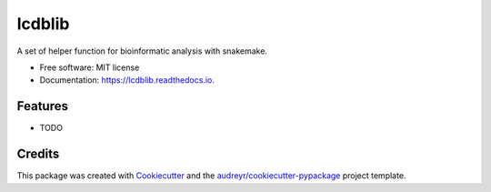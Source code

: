 ===============================
lcdblib
===============================


.. image:: https://img.shields.io/pypi/v/lcdblib.svg
        :target: https://pypi.python.org/pypi/lcdblib

.. image:: https://img.shields.io/travis/lcdb/lcdblib.svg
        :target: https://travis-ci.org/lcdb/lcdblib

.. image:: https://readthedocs.org/projects/lcdblib/badge/?version=latest
        :target: https://lcdblib.readthedocs.io/en/latest/?badge=latest
        :alt: Documentation Status

.. image:: https://pyup.io/repos/github/lcdb/lcdblib/shield.svg
     :target: https://pyup.io/repos/github/lcdb/lcdblib/
     :alt: Updates


A set of helper function for bioinformatic analysis with snakemake.


* Free software: MIT license
* Documentation: https://lcdblib.readthedocs.io.


Features
--------

* TODO

Credits
---------

This package was created with Cookiecutter_ and the `audreyr/cookiecutter-pypackage`_ project template.

.. _Cookiecutter: https://github.com/audreyr/cookiecutter
.. _`audreyr/cookiecutter-pypackage`: https://github.com/audreyr/cookiecutter-pypackage

